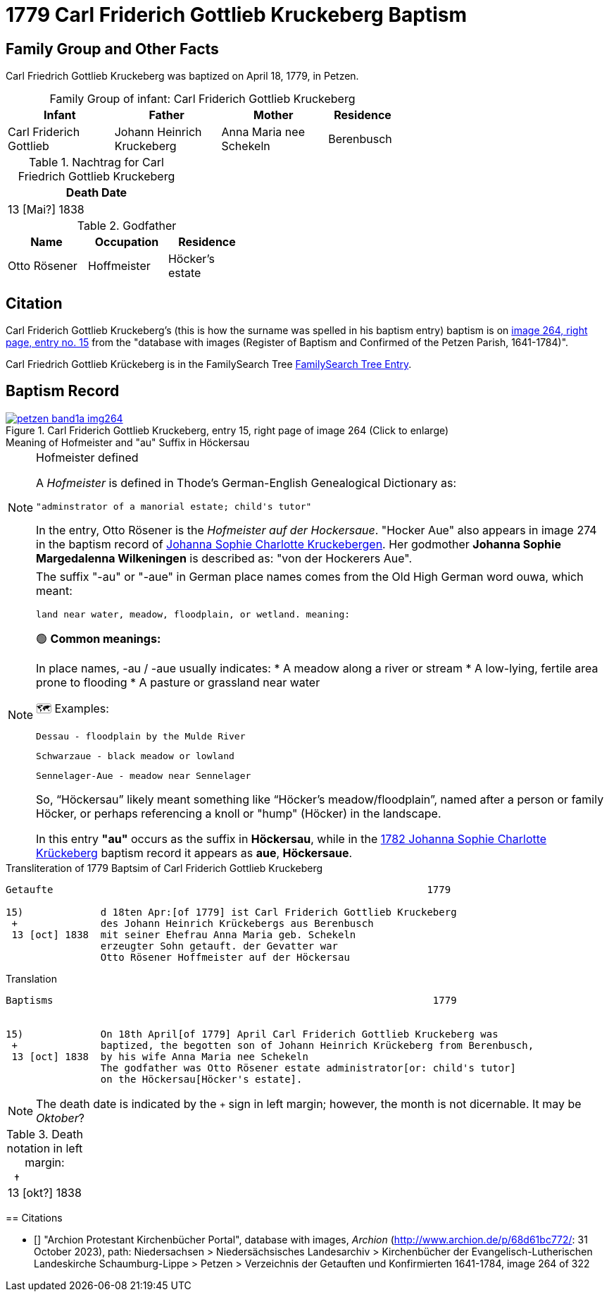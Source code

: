 = 1779 Carl Friderich Gottlieb Kruckeberg Baptism
:page-role: doc-width

== Family Group and Other Facts

Carl Friedrich Gottlieb Kruckeberg was baptized on April 18, 1779, in Petzen.
[caption="Family Group of infant: "]
.Carl Friderich Gottlieb Kruckeberg
[width="65%",cols="3,3,3,2"] 
|===
|Infant|Father|Mother|Residence

|Carl Friderich Gottlieb|Johann Heinrich Kruckeberg|Anna Maria nee Schekeln|Berenbusch
|===

.Nachtrag for Carl Friedrich Gottlieb Kruckeberg
[width="30%"] 
|===
|Death Date

|13 [Mai?] 1838
|===

.Godfather
[width="40%"]
|===
|Name|Occupation|Residence

|Otto Rösener|Hoffmeister|Höcker's estate
|===

== Citation

Carl Friderich Gottlieb Kruckeberg's (this is how the surname was spelled in
his baptism entry) baptism is on <<image264, image 264, right page, entry no.
15>> from the  "database with images (Register of Baptism and Confirmed of the
Petzen Parish, 1641-1784)".

Carl Friedrich Gottlieb Krückeberg is in the FamilySearch Tree
link:https://www.familysearch.org/tree/person/details/G7Y7-J8G[FamilySearch
Tree Entry].

== Baptism Record
 
image::petzen-band1a-img264.jpg[align=left,title='Carl Friderich Gottlieb Kruckeberg, entry 15, right page of image 264 (Click to enlarge)',link=self]

.Meaning of Hofmeister and "au" Suffix in Höckersau
****
[NOTE]
.Hofmeister defined
====
A _Hofmeister_ is defined in Thode's German-English Genealogical Dictionary as:

 "adminstrator of a manorial estate; child's tutor"

In the entry, Otto Rösener is the _Hofmeister auf der Hockersaue_. "Hocker Aue"
also appears in image 274 in the baptism record of
xref:petzen-band1a-image279.adoc#johanna-sophie-charlotte-krückeberg-baptims-1782[Johanna
Sophie Charlotte Kruckebergen].  Her godmother **Johanna Sophie Margedalenna
Wilkeningen** is described as: "von der Hockerers Aue".
====

.Meaning of -au  or -aue Suffix
****
[NOTE]
====
The suffix "-au" or "-aue" in German place names comes from the Old High German word ouwa, which meant:

    land near water, meadow, floodplain, or wetland. meaning:

🟢 **Common meanings:**

In place names, -au / -aue usually indicates:
* A meadow along a river or stream
* A low-lying, fertile area prone to flooding
* A pasture or grassland near water

🗺️ Examples:

    Dessau - floodplain by the Mulde River

    Schwarzaue - black meadow or lowland

    Sennelager-Aue - meadow near Sennelager

So, “Höckersau” likely meant something like “Höcker's meadow/floodplain”, named after a person or family Höcker, or perhaps referencing a knoll or "hump" (Höcker) in the landscape.

In this entry **"au"** occurs as the suffix in **Höckersau**, while in the
xref:petzen-band1a-image279.adoc[1782 Johanna Sophie Charlotte Krückeberg]
baptism record it appears as **aue**, **Höckersaue**.
====
****

.Transliteration of 1779 Baptsim of Carl Friderich Gottlieb Kruckeberg
....
Getaufte                                                               1779

15)             d 18ten Apr:[of 1779] ist Carl Friderich Gottlieb Kruckeberg
 +              des Johann Heinrich Krückebergs aus Berenbusch
 13 [oct] 1838  mit seiner Ehefrau Anna Maria geb. Schekeln
                erzeugter Sohn getauft. der Gevatter war
                Otto Rösener Hoffmeister auf der Höckersau 
....

.Translation
....
Baptisms                                                                1779 


15)             On 18th April[of 1779] April Carl Friderich Gottlieb Kruckeberg was
 +              baptized, the begotten son of Johann Heinrich Krückeberg from Berenbusch,
 13 [oct] 1838  by his wife Anna Maria nee Schekeln
                The godfather was Otto Rösener estate administrator[or: child's tutor]
                on the Höckersau[Höcker's estate].
....


NOTE: The death date is indicated by the `+` sign in left margin; however, the month is not dicernable.
It may be _Oktober_?

.Death notation in left margin:
[cols="",frame="none", grid="none", options="noheader"]
|===
a|&nbsp;&nbsp;&#8224; +
13 &#91;okt?&#93; 1838
|===

[bibliography]
== Citations

* [[[image264]]] "Archion Protestant Kirchenbücher Portal", database with
images, _Archion_ (http://www.archion.de/p/68d61bc772/: 31 October 2023),
path: Niedersachsen > Niedersächsisches Landesarchiv > Kirchenbücher der
Evangelisch-Lutherischen Landeskirche Schaumburg-Lippe > Petzen > Verzeichnis
der Getauften und Konfirmierten 1641-1784, image 264 of 322
